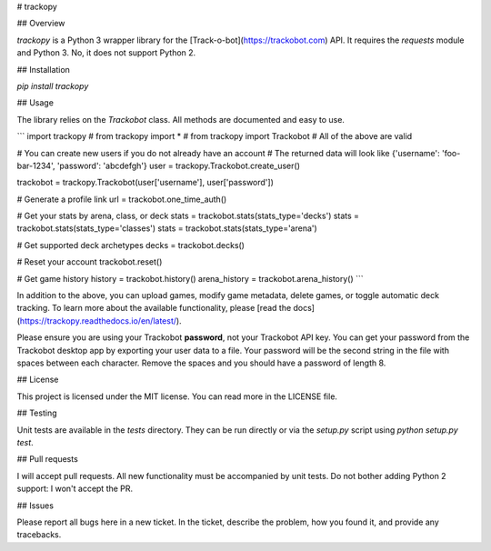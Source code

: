 # trackopy

## Overview

`trackopy` is a Python 3 wrapper library for the [Track-o-bot](https://trackobot.com) API.
It requires the `requests` module and Python 3.
No, it does not support Python 2.

## Installation

`pip install trackopy`

## Usage

The library relies on the `Trackobot` class.
All methods are documented and easy to use.

```
import trackopy
# from trackopy import *
# from trackopy import Trackobot
# All of the above are valid

# You can create new users if you do not already have an account
# The returned data will look like {'username': 'foo-bar-1234', 'password': 'abcdefgh'}
user = trackopy.Trackobot.create_user()

trackobot = trackopy.Trackobot(user['username'], user['password'])

# Generate a profile link
url = trackobot.one_time_auth()

# Get your stats by arena, class, or deck
stats = trackobot.stats(stats_type='decks')
stats = trackobot.stats(stats_type='classes')
stats = trackobot.stats(stats_type='arena')

# Get supported deck archetypes
decks = trackobot.decks()

# Reset your account
trackobot.reset()

# Get game history
history = trackobot.history()
arena_history = trackobot.arena_history()
```

In addition to the above, you can upload games, modify game metadata, delete games, or toggle automatic deck tracking.
To learn more about the available functionality, please [read the docs](https://trackopy.readthedocs.io/en/latest/).

Please ensure you are using your Trackobot **password**, not your Trackobot API key.
You can get your password from the Trackobot desktop app by exporting your user data to a file.
Your password will be the second string in the file with spaces between each character.
Remove the spaces and you should have a password of length 8.

## License

This project is licensed under the MIT license.
You can read more in the LICENSE file.

## Testing

Unit tests are available in the `tests` directory.
They can be run directly or via the `setup.py` script using `python setup.py test`.

## Pull requests

I will accept pull requests.
All new functionality must be accompanied by unit tests.
Do not bother adding Python 2 support: I won't accept the PR.

## Issues

Please report all bugs here in a new ticket.
In the ticket, describe the problem, how you found it, and provide any tracebacks.



